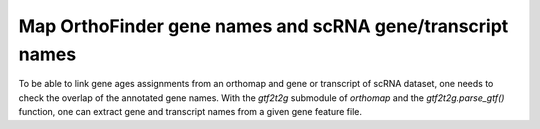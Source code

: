.. _geneset_overlap:

Map OrthoFinder gene names and scRNA gene/transcript names
==========================================================

To be able to link gene ages assignments from an orthomap and gene or transcript
of scRNA dataset, one needs to check the overlap of the annotated gene names.
With the `gtf2t2g` submodule of `orthomap` and the `gtf2t2g.parse_gtf()`
function, one can extract gene and transcript names from a given gene feature
file.